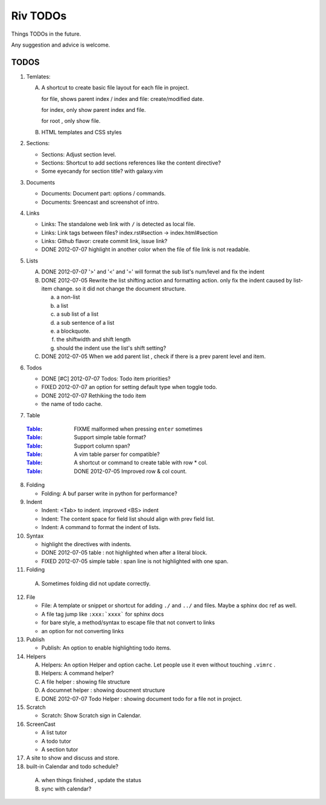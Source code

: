 Riv TODOs
============

Things TODOs in the future. 

Any suggestion and advice is welcome.

TODOS
-----

1. Temlates:

   A. A shortcut to create basic file layout for each file in project.

      for file, shows parent index / index and file: create/modified date.

      for index, only show parent index and file.

      for root , only show file.

   B. HTML templates and CSS styles

2. Sections:

   + Sections: Adjust section level.
   + Sections: Shortcut to add sections references like the content directive?
   + Some eyecandy for section title? with galaxy.vim

3. Documents

   + Documents: Document part: options / commands.
   + Documents: Sreencast and screenshot of intro.

4. Links

   + Links:   The standalone web link with ``/`` is detected as local file.
   + Links:   Link tags between files? index.rst#section -> index.html#section
   + Links:   Github flavor: create commit link, issue link?
   + DONE 2012-07-07 highlight in another color when the file of file link is not readable.

5. Lists

   A. DONE 2012-07-07 '>' and '<' and '=' will format the sub list's num/level and fix the indent
   B. DONE 2012-07-05 Rewrite the list shifting action and formatting action.
      only fix the indent caused by list-item change. 
      so it did not change the document structure.

      a. a non-list 
      b. a list
      c. a sub list of a list 
      d. a sub sentence of a list
      e. a blockquote.
      f. the shiftwidth and shift length
      g. should the indent use the list's shift setting?



   C. DONE 2012-07-05 When we add parent list , check if there is a prev parent level and item.

6. Todos

   + DONE [#C] 2012-07-07 Todos: Todo item priorities?
   + FIXED 2012-07-07 an option for setting default type when toggle todo.
   + DONE 2012-07-07 Rethiking the todo item
   + the name of todo cache.

7. _`Table`

  :Table_: FIXME  malformed when pressing ``enter`` sometimes
  :Table_: Support simple table format?
  :Table_: Support column span?
  :Table_: A vim table parser for compatible?
  :Table_: A shortcut or command to create table with row * col.
  :Table_: DONE 2012-07-05 Improved row & col count.

8. Folding

   + Folding: A buf parser write in python for performance?

9. Indent 

   + Indent:  <Tab> to indent. improved <BS> indent
   + Indent:  The content space for field list should align with prev field list.
   + Indent:  A command to format the indent of lists.

10. Syntax

    + highlight the directives with indents.
    + DONE 2012-07-05 table : not highlighted when after a literal block.
    + FIXED 2012-07-05 simple table : span line is not highlighted with one span.

11. Folding

   A. Sometimes folding did not update correctly.

12. File

    + File:    A template or snippet or shortcut for adding ``./`` and ``../`` 
      and files.  Maybe a sphinx doc ref as well.
    + A file tag jump like ``:xxx:`xxxx``` for sphinx docs
    + for bare style, a method/syntax to escape file that not convert to links
    + an option for not converting links

13. Publish

    + Publish: An option to enable highlighting todo items.

14. Helpers

    A. Helpers: An option Helper and option cache. 
       Let people use it even without touching ``.vimrc`` .
    B. Helpers: A command helper?
    C. A file helper : showing file structure
    D. A documnet helper : showing doucment structure
    E. DONE 2012-07-07 Todo Helper : showing document todo for a file not in project.

15. Scratch

    - Scratch: Show Scratch sign in Calendar.

16. ScreenCast

    + A list tutor
    + A todo tutor
    + A section tutor

17. A site to show and discuss and store.
18. built-in Calendar and todo schedule?

   A. when things finished , update the status
   B. sync with calendar?


